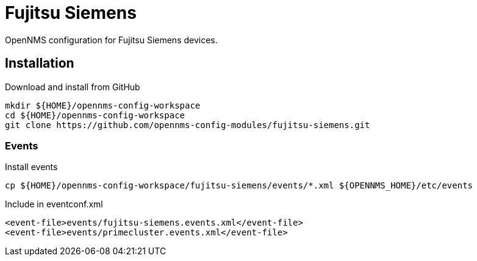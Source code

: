 = Fujitsu Siemens

OpenNMS configuration for Fujitsu Siemens devices.

== Installation

.Download and install from GitHub
[source, bash]
----
mkdir ${HOME}/opennms-config-workspace
cd ${HOME}/opennms-config-workspace
git clone https://github.com/opennms-config-modules/fujitsu-siemens.git
----

=== Events

.Install events
[source, bash]
----
cp ${HOME}/opennms-config-workspace/fujitsu-siemens/events/*.xml ${OPENNMS_HOME}/etc/events
----

.Include in eventconf.xml
[source, xml]
----
<event-file>events/fujitsu-siemens.events.xml</event-file>
<event-file>events/primecluster.events.xml</event-file>
----
